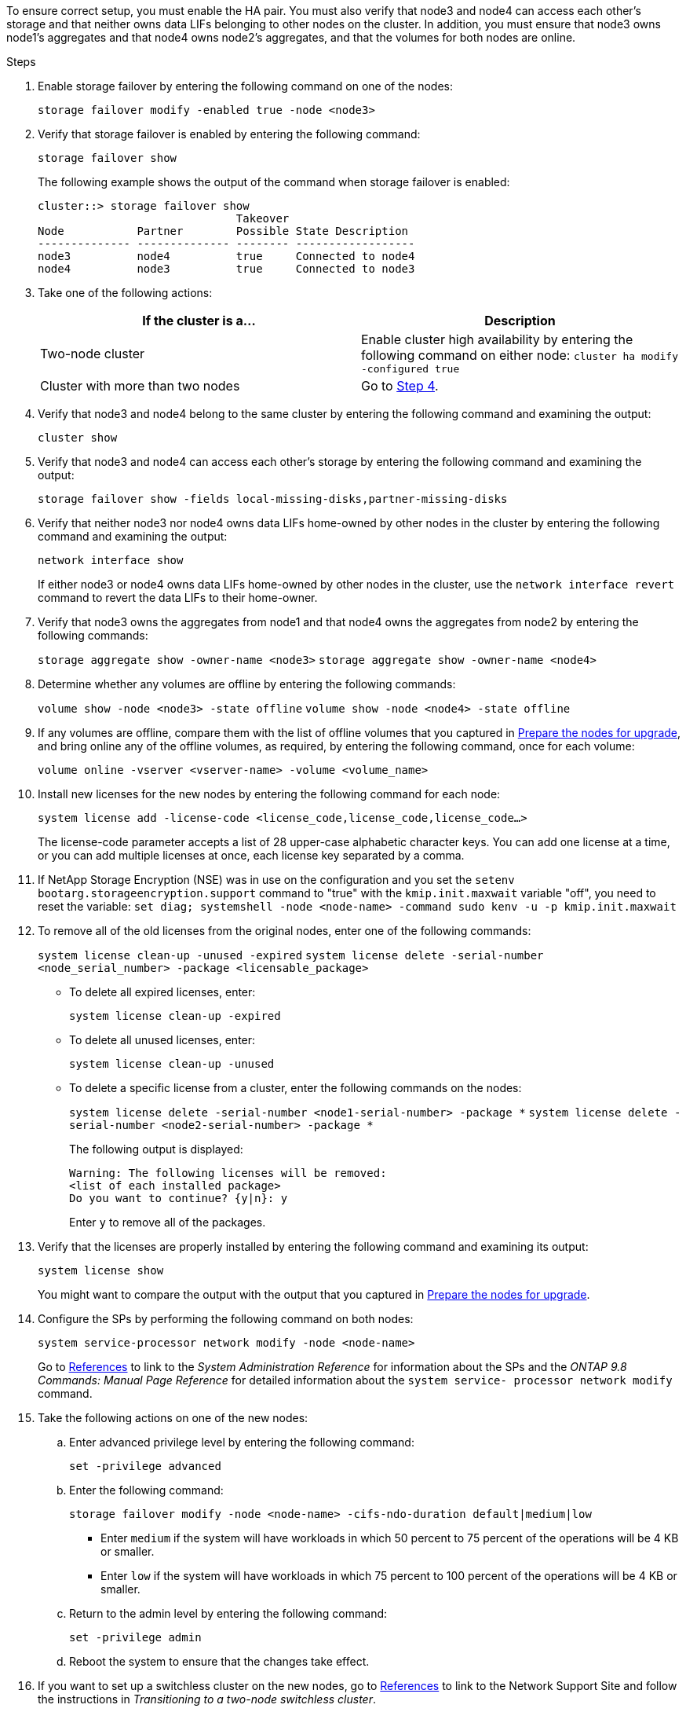 To ensure correct setup, you must enable the HA pair. You must also verify that node3 and node4 can access each other's storage and that neither owns data LIFs belonging to other nodes on the cluster. In addition, you must ensure that node3 owns node1's aggregates and that node4 owns node2's aggregates, and that the volumes for both nodes are online.

.Steps

. Enable storage failover by entering the following command on one of the nodes:
+
`storage failover modify -enabled true -node <node3>`

. Verify that storage failover is enabled by entering the following command:
+
`storage failover show`
+
The following example shows the output of the command when storage failover is enabled:
+
----
cluster::> storage failover show
                              Takeover
Node           Partner        Possible State Description
-------------- -------------- -------- ------------------
node3          node4          true     Connected to node4
node4          node3          true     Connected to node3
----

. Take one of the following actions:
+
|===
|If the cluster is a... |Description

|Two-node cluster |Enable cluster high availability by entering the following command on either node:
`cluster ha modify -configured true`
|Cluster with more than two nodes
|Go to <<Step4,Step 4>>.
|===

. [[Step4]]Verify that node3 and node4 belong to the same cluster by entering the following command and examining the output:
+
`cluster show`

. Verify that node3 and node4 can access each other's storage by entering the following command and examining the output:
+
`storage failover show -fields local-missing-disks,partner-missing-disks`

. Verify that neither node3 nor node4 owns data LIFs home-owned by other nodes in the cluster by entering the following command and examining the output:
+
`network interface show`
+
If either node3 or node4 owns data LIFs home-owned by other nodes in the cluster, use the `network interface revert` command to revert the data LIFs to their home-owner.

. Verify that node3 owns the aggregates from node1 and that node4 owns the aggregates from node2 by entering the following commands:
+
`storage aggregate show -owner-name <node3>`
`storage aggregate show -owner-name <node4>`

. Determine whether any volumes are offline by entering the following commands:
+
`volume show -node <node3> -state offline`
`volume show -node <node4> -state offline`

. If any volumes are offline, compare them with the list of offline volumes that you captured in  link:prepare_nodes_for_upgrade.html[Prepare the nodes for upgrade], and bring online any of the offline volumes, as required, by entering the following command, once for each volume:
+
`volume online -vserver <vserver-name> -volume <volume_name>`

. Install new licenses for the new nodes by entering the following command for each node:
+
`system license add -license-code <license_code,license_code,license_code...>`
+
The license-code parameter accepts a list of 28 upper-case alphabetic character keys. You can add one license at a time, or you can add multiple licenses at once, each license key separated by a comma.

. If NetApp Storage Encryption (NSE) was in use on the configuration and you set the `setenv bootarg.storageencryption.support` command to "true" with the `kmip.init.maxwait` variable "off", you need to reset the variable:
`set diag; systemshell -node <node-name> -command sudo kenv -u -p kmip.init.maxwait`

. To remove all of the old licenses from the original nodes, enter one of the following commands:
+
`system license clean-up -unused -expired`
`system license delete -serial-number <node_serial_number> -package <licensable_package>`

* To delete all expired licenses, enter:
+
`system license clean-up -expired`
* To delete all unused licenses, enter:
+
`system license clean-up -unused`
* To delete a specific license from a cluster, enter the following commands on the nodes:
+
`system license delete -serial-number <node1-serial-number> -package *`
`system license delete -serial-number <node2-serial-number> -package *`
+
The following output is displayed:
+
----
Warning: The following licenses will be removed:
<list of each installed package>
Do you want to continue? {y|n}: y
----
Enter `y` to remove all of the packages.

. Verify that the licenses are properly installed by entering the following command and examining its output:
+
`system license show`
+
You might want to compare the output with the output that you captured in link:prepare_nodes_for_upgrade.html[Prepare the nodes for upgrade].

. Configure the SPs by performing the following command on both nodes:
+
`system service-processor network modify -node <node-name>`
+
Go to link:other_references.html[References] to link to the _System Administration Reference_ for information about the SPs and the _ONTAP 9.8 Commands: Manual Page Reference_ for detailed information about the `system service- processor network modify` command.

. Take the following actions on one of the new nodes:
.. Enter advanced privilege level by entering the following command:
+
`set -privilege advanced`
.. Enter the following command:
+
`storage failover modify -node <node-name> -cifs-ndo-duration default|medium|low`
+
* Enter `medium` if the system will have workloads in which 50 percent to 75 percent of the operations will be 4 KB or smaller.
* Enter `low` if the system will have workloads in which 75 percent to 100 percent of the operations will be 4 KB or smaller.
.. Return to the admin level by entering the following command:
+
`set -privilege admin`
.. Reboot the system to ensure that the changes take effect.

. If you want to set up a switchless cluster on the new nodes, go to link:other_references.html[References] to link to the Network Support Site and follow the instructions in _Transitioning to a two-node switchless cluster_.

.After you finish

If Storage Encryption is enabled on node3 and node4, complete the steps in link:set_up_storage_encryption_new_controller.html[Set up Storage Encryption on the new controller module]. Otherwise, complete the steps in link:decommission_old_system.html[Decommission the old system].
